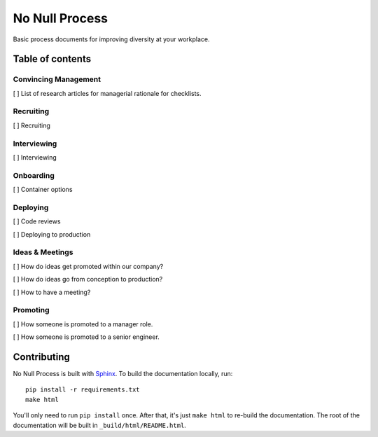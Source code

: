 .. No Null Process documentation master file, created by
   sphinx-quickstart on Mon Apr 13 09:35:02 2015.
   You can adapt this file completely to your liking, but it should at least
   contain the root `toctree` directive.

No Null Process
===========================================

Basic process documents for improving diversity at your workplace.

Table of contents
-----------------

Convincing Management
~~~~~~~~~~~~~~~~~~~~~

[ ] List of research articles for managerial rationale for checklists.

Recruiting
~~~~~~~~~~

[ ] Recruiting

Interviewing
~~~~~~~~~~~~

[ ] Interviewing

Onboarding
~~~~~~~~~~

[ ] Container options

Deploying
~~~~~~~~~

[ ] Code reviews

[ ] Deploying to production

Ideas & Meetings
~~~~~~~~~~~~~~~~

[ ] How do ideas get promoted within our company?

[ ] How do ideas go from conception to production?

[ ] How to have a meeting?

Promoting
~~~~~~~~~

[ ] How someone is promoted to a manager role.

[ ] How someone is promoted to a senior engineer.

Contributing
------------

No Null Process is built with `Sphinx`_. To build the
documentation locally, run::

    pip install -r requirements.txt
    make html

You'll only need to run ``pip install`` once. After that, it's just ``make
html`` to re-build the documentation. The root of the documentation will be
built in ``_build/html/README.html``.

.. _Sphinx: http://sphinx-doc.org/
